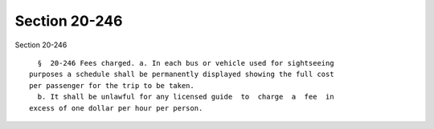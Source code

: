 Section 20-246
==============

Section 20-246 ::    
        
     
        §  20-246 Fees charged. a. In each bus or vehicle used for sightseeing
      purposes a schedule shall be permanently displayed showing the full cost
      per passenger for the trip to be taken.
        b. It shall be unlawful for any licensed guide  to  charge  a  fee  in
      excess of one dollar per hour per person.
    
    
    
    
    
    
    